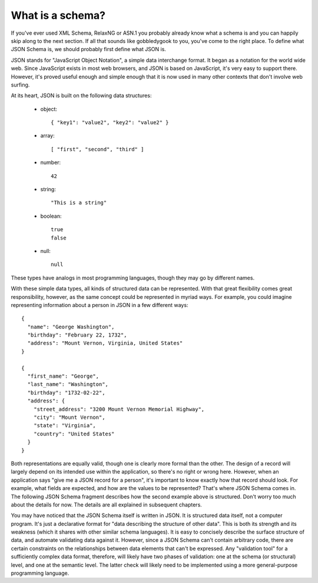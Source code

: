 .. _about:

What is a schema?
=================

If you've ever used XML Schema, RelaxNG or ASN.1 you probably already
know what a schema is and you can happily skip along to the next
section.  If all that sounds like gobbledygook to you, you've come to
the right place.  To define what JSON Schema is, we should probably
first define what JSON is.

JSON stands for "JavaScript Object Notation", a simple data
interchange format.  It began as a notation for the world wide web.
Since JavaScript exists in most web browsers, and JSON is based on
JavaScript, it's very easy to support there.  However, it's proved
useful enough and simple enough that it is now used in many other
contexts that don't involve web surfing.

At its heart, JSON is built on the following data structures:

    - object::

        { "key1": "value2", "key2": "value2" }

    - array::

        [ "first", "second", "third" ]

    - number::

        42

    - string::

        "This is a string"

    - boolean::

        true
        false

    - null::

        null

These types have analogs in most programming languages, though they
may go by different names.

.. language_specific::
    --Python
    The following table maps from the names of Javascript types to
    their analogous types in Python:

    +----------+-----------+
    |Javascript|Python     |
    +----------+-----------+
    |string    |string     |
    |          |[#1]_      |
    +----------+-----------+
    |integer   |int        |
    +----------+-----------+
    |number    |float      |
    +----------+-----------+
    |object    |dict       |
    +----------+-----------+
    |array     |list       |
    +----------+-----------+
    |boolean   |bool       |
    +----------+-----------+
    |null      |None       |
    +----------+-----------+

    .. rubric:: Footnotes

    .. [#1] Since Javascript strings always support unicode, they are
            analogous to ``unicode`` on Python 2.x and ``str`` on
            Python 3.x.

With these simple data types, all kinds of structured data can be
represented.  With that great flexibility comes great responsibility,
however, as the same concept could be represented in myriad ways.  For
example, you could imagine representing information about a person in
JSON in a few different ways::

    {
      "name": "George Washington",
      "birthday": "February 22, 1732",
      "address": "Mount Vernon, Virginia, United States"
    }

    {
      "first_name": "George",
      "last_name": "Washington",
      "birthday": "1732-02-22",
      "address": {
        "street_address": "3200 Mount Vernon Memorial Highway",
        "city": "Mount Vernon",
        "state": "Virginia",
        "country": "United States"
      }
    }

Both representations are equally valid, though one is clearly more
formal than the other.  The design of a record will largely depend on
its intended use within the application, so there's no right or wrong
here.  However, when an application says "give me a JSON record for a
person", it's important to know exactly how that record should look.
For example, what fields are expected, and how are the values to be
represented?  That's where JSON Schema comes in.  The following JSON
Schema fragment describes how the second example above is structured.
Don't worry too much about the details for now.  The details are all
explained in subsequent chapters.

.. schema_example::

    {
      "type": "object",
      "properties": {
        "first_name": { "type": "string" },
        "last_name": { "type": "string" },
        "birthday": { "type": "string", "format": "date-time" },
        "address": {
          "type": "object",
          "properties": {
            "street_address": { "type": "string" },
            "city": { "type": "string" },
            "state": { "type": "string" },
            "country": { "type" : "string" }
          }
        }
      }
    }
    --X
    // By "validating" the first example against this schema, you can see that it fails:
    {
      "name": "George Washington",
      "birthday": "February 22, 1732",
      "address": "Mount Vernon, Virginia, United States"
    }
    --
    // And the second example passes:
    {
      "first_name": "George",
      "last_name": "Washington",
      "birthday": "22-02-1732",
      "address": {
        "street_address": "3200 Mount Vernon Memorial Highway",
        "city": "Mount Vernon",
        "state": "Virginia",
        "country": "United States"
      }
    }

You may have noticed that the JSON Schema itself is written in JSON.
It is structured data itself, not a computer program.  It's just a
declarative format for "data describing the structure of other data".
This is both its strength and its weakness (which it shares with other
similar schema languages).  It is easy to concisely describe the
surface structure of data, and automate validating data against it.
However, since a JSON Schema can't contain arbitrary code, there are
certain constraints on the relationships between data elements that
can't be expressed.  Any "validation tool" for a sufficiently complex
data format, therefore, will likely have two phases of validation: one
at the schema (or structural) level, and one at the semantic level.
The latter check will likely need to be implemented using a
more general-purpose programming language.
